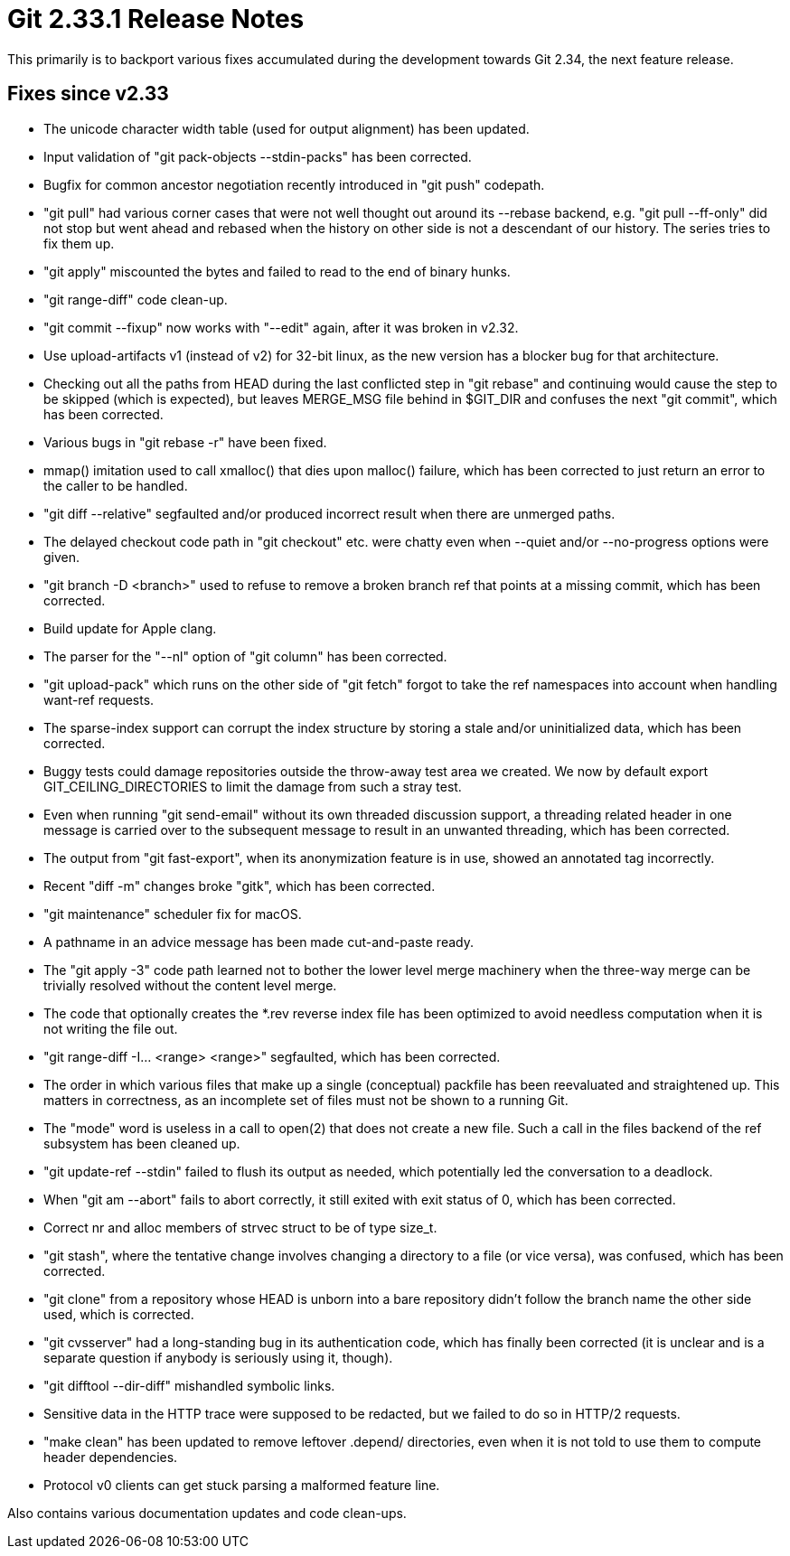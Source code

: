 Git 2.33.1 Release Notes
========================

This primarily is to backport various fixes accumulated during the
development towards Git 2.34, the next feature release.


Fixes since v2.33
-----------------

 * The unicode character width table (used for output alignment) has
   been updated.

 * Input validation of "git pack-objects --stdin-packs" has been
   corrected.

 * Bugfix for common ancestor negotiation recently introduced in "git
   push" codepath.

 * "git pull" had various corner cases that were not well thought out
   around its --rebase backend, e.g. "git pull --ff-only" did not stop
   but went ahead and rebased when the history on other side is not a
   descendant of our history.  The series tries to fix them up.

 * "git apply" miscounted the bytes and failed to read to the end of
   binary hunks.

 * "git range-diff" code clean-up.

 * "git commit --fixup" now works with "--edit" again, after it was
   broken in v2.32.

 * Use upload-artifacts v1 (instead of v2) for 32-bit linux, as the
   new version has a blocker bug for that architecture.

 * Checking out all the paths from HEAD during the last conflicted
   step in "git rebase" and continuing would cause the step to be
   skipped (which is expected), but leaves MERGE_MSG file behind in
   $GIT_DIR and confuses the next "git commit", which has been
   corrected.

 * Various bugs in "git rebase -r" have been fixed.

 * mmap() imitation used to call xmalloc() that dies upon malloc()
   failure, which has been corrected to just return an error to the
   caller to be handled.

 * "git diff --relative" segfaulted and/or produced incorrect result
   when there are unmerged paths.

 * The delayed checkout code path in "git checkout" etc. were chatty
   even when --quiet and/or --no-progress options were given.

 * "git branch -D <branch>" used to refuse to remove a broken branch
   ref that points at a missing commit, which has been corrected.

 * Build update for Apple clang.

 * The parser for the "--nl" option of "git column" has been
   corrected.

 * "git upload-pack" which runs on the other side of "git fetch"
   forgot to take the ref namespaces into account when handling
   want-ref requests.

 * The sparse-index support can corrupt the index structure by storing
   a stale and/or uninitialized data, which has been corrected.

 * Buggy tests could damage repositories outside the throw-away test
   area we created.  We now by default export GIT_CEILING_DIRECTORIES
   to limit the damage from such a stray test.

 * Even when running "git send-email" without its own threaded
   discussion support, a threading related header in one message is
   carried over to the subsequent message to result in an unwanted
   threading, which has been corrected.

 * The output from "git fast-export", when its anonymization feature
   is in use, showed an annotated tag incorrectly.

 * Recent "diff -m" changes broke "gitk", which has been corrected.

 * "git maintenance" scheduler fix for macOS.

 * A pathname in an advice message has been made cut-and-paste ready.

 * The "git apply -3" code path learned not to bother the lower level
   merge machinery when the three-way merge can be trivially resolved
   without the content level merge.

 * The code that optionally creates the *.rev reverse index file has
   been optimized to avoid needless computation when it is not writing
   the file out.

 * "git range-diff -I... <range> <range>" segfaulted, which has been
   corrected.

 * The order in which various files that make up a single (conceptual)
   packfile has been reevaluated and straightened up.  This matters in
   correctness, as an incomplete set of files must not be shown to a
   running Git.

 * The "mode" word is useless in a call to open(2) that does not
   create a new file.  Such a call in the files backend of the ref
   subsystem has been cleaned up.

 * "git update-ref --stdin" failed to flush its output as needed,
   which potentially led the conversation to a deadlock.

 * When "git am --abort" fails to abort correctly, it still exited
   with exit status of 0, which has been corrected.

 * Correct nr and alloc members of strvec struct to be of type size_t.

 * "git stash", where the tentative change involves changing a
   directory to a file (or vice versa), was confused, which has been
   corrected.

 * "git clone" from a repository whose HEAD is unborn into a bare
   repository didn't follow the branch name the other side used, which
   is corrected.

 * "git cvsserver" had a long-standing bug in its authentication code,
   which has finally been corrected (it is unclear and is a separate
   question if anybody is seriously using it, though).

 * "git difftool --dir-diff" mishandled symbolic links.

 * Sensitive data in the HTTP trace were supposed to be redacted, but
   we failed to do so in HTTP/2 requests.

 * "make clean" has been updated to remove leftover .depend/
   directories, even when it is not told to use them to compute header
   dependencies.

 * Protocol v0 clients can get stuck parsing a malformed feature line.

Also contains various documentation updates and code clean-ups.
